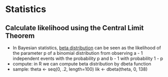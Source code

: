 * Statistics
** Calculate likelihood using the Central Limit Theorem
   - In Bayesian statistics, [[http://en.wikipedia.org/wiki/Beta_distribution][beta distribution]] can be seen as the likelihood of
     the parameter p of a binomial distribution from observing a - 1 independent
     events with the probability p and b - 1 with probability 1 - p
   - compute: in R we can compute beta distribution by dbeta function
   - sample:
     theta <- seq(0, .2, length=100)
     lik <- dbeta(theta, 0, 138)
     
